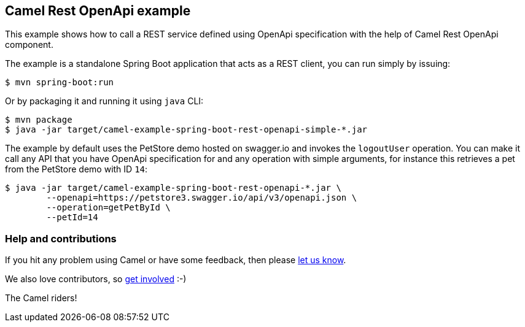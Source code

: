 == Camel Rest OpenApi example

This example shows how to call a REST service defined using OpenApi
specification with the help of Camel Rest OpenApi component.

The example is a standalone Spring Boot application that acts as a REST
client, you can run simply by issuing:

....
$ mvn spring-boot:run
....

Or by packaging it and running it using `+java+` CLI:

....
$ mvn package
$ java -jar target/camel-example-spring-boot-rest-openapi-simple-*.jar
....

The example by default uses the PetStore demo hosted on swagger.io and
invokes the `+logoutUser+` operation. You can make it call any API
that you have OpenApi specification for and any operation with simple
arguments, for instance this retrieves a pet from the PetStore demo with
ID `+14+`:

....
$ java -jar target/camel-example-spring-boot-rest-openapi-*.jar \
        --openapi=https://petstore3.swagger.io/api/v3/openapi.json \
        --operation=getPetById \
        --petId=14
....

=== Help and contributions

If you hit any problem using Camel or have some feedback, then please
https://camel.apache.org/community/support/[let us know].

We also love contributors, so
https://camel.apache.org/community/contributing/[get involved] :-)

The Camel riders!
